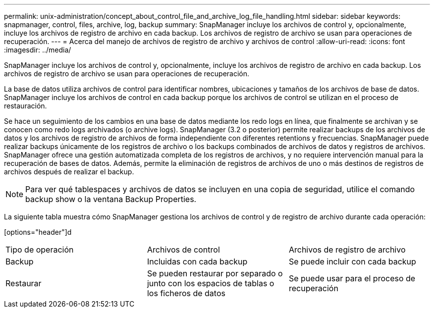 ---
permalink: unix-administration/concept_about_control_file_and_archive_log_file_handling.html 
sidebar: sidebar 
keywords: snapmanager, control, files, archive, log, backup 
summary: SnapManager incluye los archivos de control y, opcionalmente, incluye los archivos de registro de archivo en cada backup. Los archivos de registro de archivo se usan para operaciones de recuperación. 
---
= Acerca del manejo de archivos de registro de archivo y archivos de control
:allow-uri-read: 
:icons: font
:imagesdir: ../media/


[role="lead"]
SnapManager incluye los archivos de control y, opcionalmente, incluye los archivos de registro de archivo en cada backup. Los archivos de registro de archivo se usan para operaciones de recuperación.

La base de datos utiliza archivos de control para identificar nombres, ubicaciones y tamaños de los archivos de base de datos. SnapManager incluye los archivos de control en cada backup porque los archivos de control se utilizan en el proceso de restauración.

Se hace un seguimiento de los cambios en una base de datos mediante los redo logs en línea, que finalmente se archivan y se conocen como redo logs archivados (o archive logs). SnapManager (3.2 o posterior) permite realizar backups de los archivos de datos y los archivos de registro de archivos de forma independiente con diferentes retentions y frecuencias. SnapManager puede realizar backups únicamente de los registros de archivo o los backups combinados de archivos de datos y registros de archivos. SnapManager ofrece una gestión automatizada completa de los registros de archivos, y no requiere intervención manual para la recuperación de bases de datos. Además, permite la eliminación de registros de archivos de uno o más destinos de registros de archivos después de realizar el backup.


NOTE: Para ver qué tablespaces y archivos de datos se incluyen en una copia de seguridad, utilice el comando backup show o la ventana Backup Properties.

La siguiente tabla muestra cómo SnapManager gestiona los archivos de control y de registro de archivo durante cada operación:

[options="header"]d

|===


| Tipo de operación | Archivos de control | Archivos de registro de archivo 


 a| 
Backup
 a| 
Incluidas con cada backup
 a| 
Se puede incluir con cada backup



 a| 
Restaurar
 a| 
Se pueden restaurar por separado o junto con los espacios de tablas o los ficheros de datos
 a| 
Se puede usar para el proceso de recuperación

|===